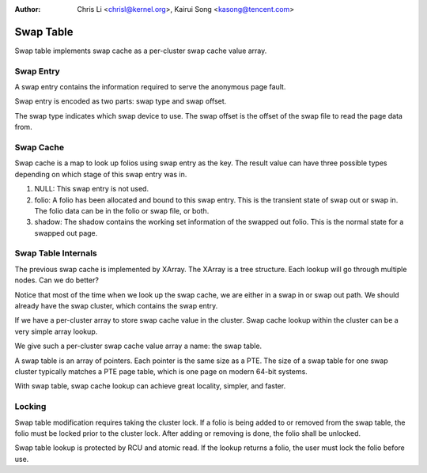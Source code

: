 .. SPDX-License-Identifier: GPL-2.0

:Author: Chris Li <chrisl@kernel.org>, Kairui Song <kasong@tencent.com>

==========
Swap Table
==========

Swap table implements swap cache as a per-cluster swap cache value array.

Swap Entry
----------

A swap entry contains the information required to serve the anonymous page
fault.

Swap entry is encoded as two parts: swap type and swap offset.

The swap type indicates which swap device to use.
The swap offset is the offset of the swap file to read the page data from.

Swap Cache
----------

Swap cache is a map to look up folios using swap entry as the key. The result
value can have three possible types depending on which stage of this swap entry
was in.

1. NULL: This swap entry is not used.

2. folio: A folio has been allocated and bound to this swap entry. This is
   the transient state of swap out or swap in. The folio data can be in
   the folio or swap file, or both.

3. shadow: The shadow contains the working set information of the swapped
   out folio. This is the normal state for a swapped out page.

Swap Table Internals
--------------------

The previous swap cache is implemented by XArray. The XArray is a tree
structure. Each lookup will go through multiple nodes. Can we do better?

Notice that most of the time when we look up the swap cache, we are either
in a swap in or swap out path. We should already have the swap cluster,
which contains the swap entry.

If we have a per-cluster array to store swap cache value in the cluster.
Swap cache lookup within the cluster can be a very simple array lookup.

We give such a per-cluster swap cache value array a name: the swap table.

A swap table is an array of pointers. Each pointer is the same size as a
PTE. The size of a swap table for one swap cluster typically matches a PTE
page table, which is one page on modern 64-bit systems.

With swap table, swap cache lookup can achieve great locality, simpler,
and faster.

Locking
-------

Swap table modification requires taking the cluster lock. If a folio
is being added to or removed from the swap table, the folio must be
locked prior to the cluster lock. After adding or removing is done, the
folio shall be unlocked.

Swap table lookup is protected by RCU and atomic read. If the lookup
returns a folio, the user must lock the folio before use.

